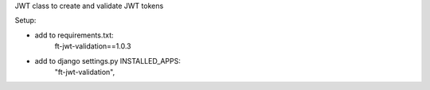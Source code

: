 JWT class to create and validate JWT tokens

Setup:

- add to requirements.txt:
	ft-jwt-validation==1.0.3

- add to django settings.py INSTALLED_APPS:
	"ft-jwt-validation",